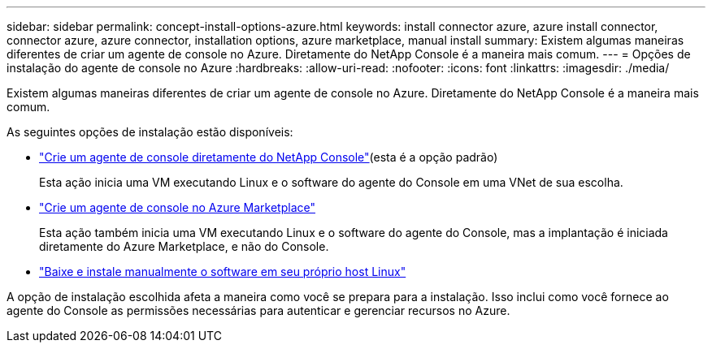 ---
sidebar: sidebar 
permalink: concept-install-options-azure.html 
keywords: install connector azure, azure install connector, connector azure, azure connector, installation options, azure marketplace, manual install 
summary: Existem algumas maneiras diferentes de criar um agente de console no Azure.  Diretamente do NetApp Console é a maneira mais comum. 
---
= Opções de instalação do agente de console no Azure
:hardbreaks:
:allow-uri-read: 
:nofooter: 
:icons: font
:linkattrs: 
:imagesdir: ./media/


[role="lead"]
Existem algumas maneiras diferentes de criar um agente de console no Azure.  Diretamente do NetApp Console é a maneira mais comum.

As seguintes opções de instalação estão disponíveis:

* link:task-install-connector-azure-bluexp.html["Crie um agente de console diretamente do NetApp Console"](esta é a opção padrão)
+
Esta ação inicia uma VM executando Linux e o software do agente do Console em uma VNet de sua escolha.

* link:task-install-connector-azure-marketplace.html["Crie um agente de console no Azure Marketplace"]
+
Esta ação também inicia uma VM executando Linux e o software do agente do Console, mas a implantação é iniciada diretamente do Azure Marketplace, e não do Console.

* link:task-install-connector-azure-manual.html["Baixe e instale manualmente o software em seu próprio host Linux"]


A opção de instalação escolhida afeta a maneira como você se prepara para a instalação.  Isso inclui como você fornece ao agente do Console as permissões necessárias para autenticar e gerenciar recursos no Azure.
